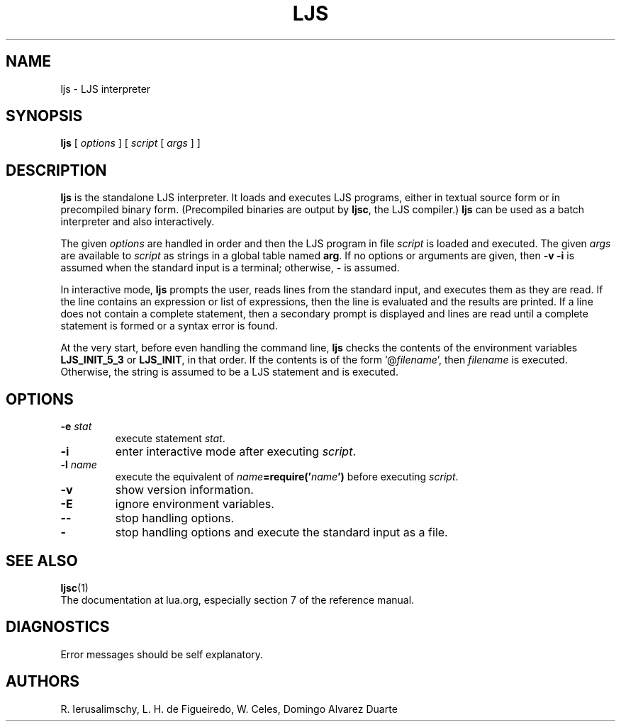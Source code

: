 .\" $Id: ljs.man,v 1.14 2016/10/17 15:43:50 lhf Exp $
.TH LJS 1 "$Date: 2016/10/17 15:43:50 $"
.SH NAME
ljs \- LJS interpreter
.SH SYNOPSIS
.B ljs
[
.I options
]
[
.I script
[
.I args
]
]
.SH DESCRIPTION
.B ljs
is the standalone LJS interpreter.
It loads and executes LJS programs,
either in textual source form or
in precompiled binary form.
(Precompiled binaries are output by
.BR ljsc ,
the LJS compiler.)
.B ljs
can be used as a batch interpreter and also interactively.
.LP
The given
.I options
are handled in order and then
the LJS program in file
.I script
is loaded and executed.
The given
.I args
are available to
.I script
as strings in a global table named
.BR arg .
If no options or arguments are given,
then
.B "\-v \-i"
is assumed when the standard input is a terminal;
otherwise,
.B "\-"
is assumed.
.LP
In interactive mode,
.B ljs
prompts the user,
reads lines from the standard input,
and executes them as they are read.
If the line contains an expression or list of expressions,
then the line is evaluated and the results are printed.
If a line does not contain a complete statement,
then a secondary prompt is displayed and
lines are read until a complete statement is formed or
a syntax error is found.
.LP
At the very start,
before even handling the command line,
.B ljs
checks the contents of the environment variables
.B LJS_INIT_5_3
or
.BR LJS_INIT ,
in that order.
If the contents is of the form
.RI '@ filename ',
then
.I filename
is executed.
Otherwise, the string is assumed to be a LJS statement and is executed.
.SH OPTIONS
.TP
.BI \-e " stat"
execute statement
.IR stat .
.TP
.B \-i
enter interactive mode after executing
.IR script .
.TP
.BI \-l " name"
execute the equivalent of
.IB name =require(' name ')
before executing
.IR script .
.TP
.B \-v
show version information.
.TP
.B \-E
ignore environment variables.
.TP
.B \-\-
stop handling options.
.TP
.B \-
stop handling options and execute the standard input as a file.
.SH "SEE ALSO"
.BR ljsc (1)
.br
The documentation at lua.org,
especially section 7 of the reference manual.
.SH DIAGNOSTICS
Error messages should be self explanatory.
.SH AUTHORS
R. Ierusalimschy,
L. H. de Figueiredo,
W. Celes,
Domingo Alvarez Duarte
.\" EOF

